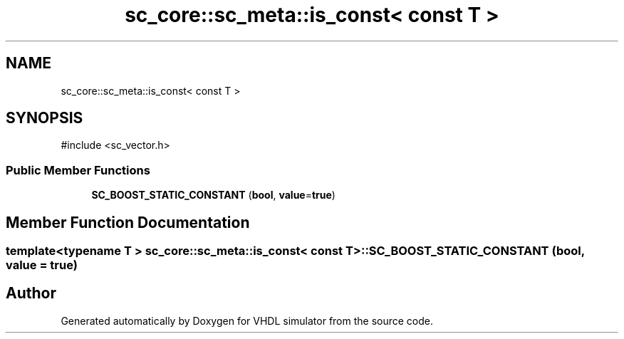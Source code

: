 .TH "sc_core::sc_meta::is_const< const T >" 3 "VHDL simulator" \" -*- nroff -*-
.ad l
.nh
.SH NAME
sc_core::sc_meta::is_const< const T >
.SH SYNOPSIS
.br
.PP
.PP
\fR#include <sc_vector\&.h>\fP
.SS "Public Member Functions"

.in +1c
.ti -1c
.RI "\fBSC_BOOST_STATIC_CONSTANT\fP (\fBbool\fP, \fBvalue\fP=\fBtrue\fP)"
.br
.in -1c
.SH "Member Function Documentation"
.PP 
.SS "template<\fBtypename\fP \fBT\fP > \fBsc_core::sc_meta::is_const\fP< \fBconst\fP \fBT\fP >::SC_BOOST_STATIC_CONSTANT (\fBbool\fP, \fBvalue\fP = \fR\fBtrue\fP\fP)"


.SH "Author"
.PP 
Generated automatically by Doxygen for VHDL simulator from the source code\&.
